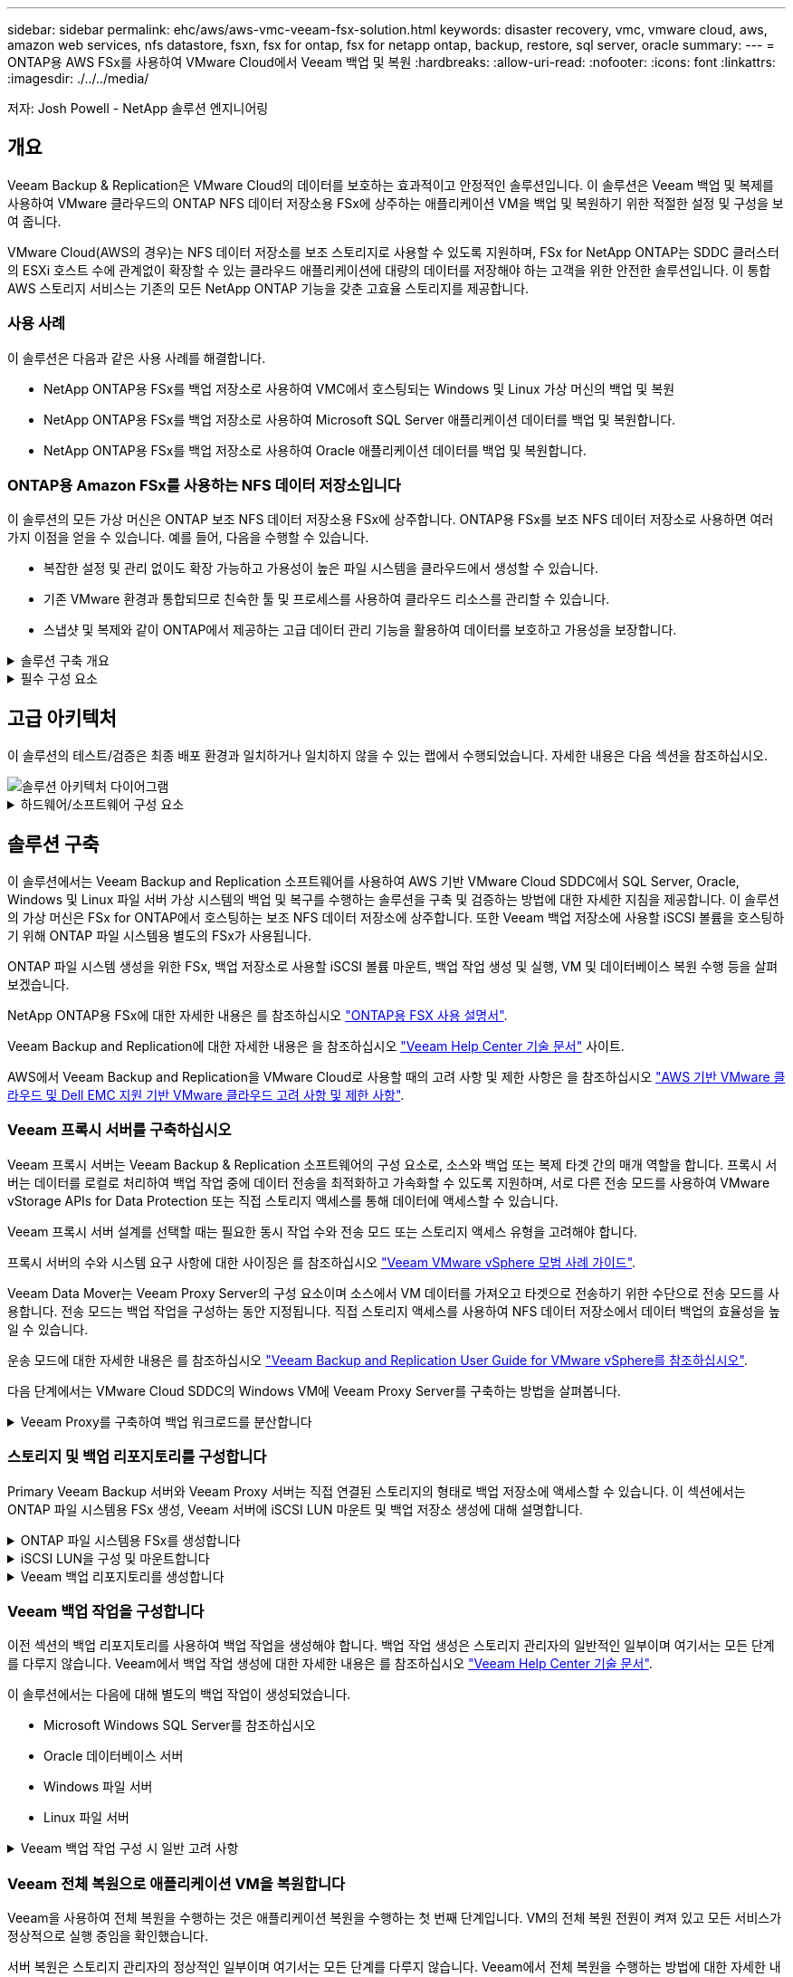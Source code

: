 ---
sidebar: sidebar 
permalink: ehc/aws/aws-vmc-veeam-fsx-solution.html 
keywords: disaster recovery, vmc, vmware cloud, aws, amazon web services, nfs datastore, fsxn, fsx for ontap, fsx for netapp ontap, backup, restore, sql server, oracle 
summary:  
---
= ONTAP용 AWS FSx를 사용하여 VMware Cloud에서 Veeam 백업 및 복원
:hardbreaks:
:allow-uri-read: 
:nofooter: 
:icons: font
:linkattrs: 
:imagesdir: ./../../media/


[role="lead"]
저자: Josh Powell - NetApp 솔루션 엔지니어링



== 개요

Veeam Backup & Replication은 VMware Cloud의 데이터를 보호하는 효과적이고 안정적인 솔루션입니다. 이 솔루션은 Veeam 백업 및 복제를 사용하여 VMware 클라우드의 ONTAP NFS 데이터 저장소용 FSx에 상주하는 애플리케이션 VM을 백업 및 복원하기 위한 적절한 설정 및 구성을 보여 줍니다.

VMware Cloud(AWS의 경우)는 NFS 데이터 저장소를 보조 스토리지로 사용할 수 있도록 지원하며, FSx for NetApp ONTAP는 SDDC 클러스터의 ESXi 호스트 수에 관계없이 확장할 수 있는 클라우드 애플리케이션에 대량의 데이터를 저장해야 하는 고객을 위한 안전한 솔루션입니다. 이 통합 AWS 스토리지 서비스는 기존의 모든 NetApp ONTAP 기능을 갖춘 고효율 스토리지를 제공합니다.



=== 사용 사례

이 솔루션은 다음과 같은 사용 사례를 해결합니다.

* NetApp ONTAP용 FSx를 백업 저장소로 사용하여 VMC에서 호스팅되는 Windows 및 Linux 가상 머신의 백업 및 복원
* NetApp ONTAP용 FSx를 백업 저장소로 사용하여 Microsoft SQL Server 애플리케이션 데이터를 백업 및 복원합니다.
* NetApp ONTAP용 FSx를 백업 저장소로 사용하여 Oracle 애플리케이션 데이터를 백업 및 복원합니다.




=== ONTAP용 Amazon FSx를 사용하는 NFS 데이터 저장소입니다

이 솔루션의 모든 가상 머신은 ONTAP 보조 NFS 데이터 저장소용 FSx에 상주합니다. ONTAP용 FSx를 보조 NFS 데이터 저장소로 사용하면 여러 가지 이점을 얻을 수 있습니다. 예를 들어, 다음을 수행할 수 있습니다.

* 복잡한 설정 및 관리 없이도 확장 가능하고 가용성이 높은 파일 시스템을 클라우드에서 생성할 수 있습니다.
* 기존 VMware 환경과 통합되므로 친숙한 툴 및 프로세스를 사용하여 클라우드 리소스를 관리할 수 있습니다.
* 스냅샷 및 복제와 같이 ONTAP에서 제공하는 고급 데이터 관리 기능을 활용하여 데이터를 보호하고 가용성을 보장합니다.


.솔루션 구축 개요
[%collapsible]
====
이 목록에는 Veeam 백업 및 복제를 구성하고, ONTAP용 FSx를 백업 저장소로 사용하여 백업 및 복원 작업을 실행하고, SQL Server 및 Oracle VM 및 데이터베이스의 복원을 수행하는 데 필요한 높은 수준의 단계가 나와 있습니다.

. Veeam 백업 및 복제를 위한 iSCSI 백업 저장소로 사용할 ONTAP 파일 시스템용 FSx를 생성합니다.
. Veeam 프록시를 구축하여 백업 워크로드를 분산하고 ONTAP용 FSx에서 호스팅되는 iSCSI 백업 저장소를 마운트합니다.
. SQL Server, Oracle, Linux 및 Windows 가상 머신을 백업하도록 Veeam 백업 작업을 구성합니다.
. SQL Server 가상 머신 및 개별 데이터베이스를 복구합니다.
. Oracle 가상 머신 및 개별 데이터베이스를 복원합니다.


====
.필수 구성 요소
[%collapsible]
====
이 솔루션의 목적은 VMware Cloud에서 실행되고 NetApp ONTAP용 FSx에서 호스팅하는 NFS 데이터 저장소에 있는 가상 머신의 데이터 보호를 시연하는 것입니다. 이 솔루션에서는 다음 구성 요소가 구성되어 사용할 준비가 되어 있다고 가정합니다.

. VMware 클라우드에 연결된 NFS 데이터 저장소가 하나 이상 있는 ONTAP 파일 시스템용 FSX
. Veeam Backup & Replication 소프트웨어가 설치된 Microsoft Windows Server VM
+
** Veeam Backup & Replication 서버에서 IP 주소 또는 정규화된 도메인 이름을 사용하여 vCenter 서버를 검색했습니다.


. 솔루션을 구축하는 동안 Veeam Backup Proxy 구성 요소와 함께 Microsoft Windows Server VM이 설치됩니다.
. ONTAP NFS 데이터 저장소용 FSx에 상주하는 VMDK 및 애플리케이션 데이터가 있는 Microsoft SQL Server VM 이 솔루션에서는 두 개의 별도 VMDK에 두 개의 SQL 데이터베이스를 구축했습니다.
+
** 참고: 최상의 데이터베이스 및 트랜잭션 로그 파일은 성능 및 안정성을 향상시키기 위해 별도의 드라이브에 배치됩니다. 이는 트랜잭션 로그가 순차적으로 작성되는 반면 데이터베이스 파일은 무작위로 작성되기 때문에 발생합니다.


. ONTAP NFS 데이터 저장소용 FSx에 상주하는 VMDK 및 애플리케이션 데이터가 있는 Oracle 데이터베이스 VM
. ONTAP NFS 데이터 저장소용 FSx에 상주하는 VMDK가 있는 Linux 및 Windows 파일 서버 VM
. Veeam을 사용하려면 백업 환경의 서버와 구성 요소 간 통신에 특정 TCP 포트가 필요합니다. Veeam 백업 인프라 구성 요소에서 필요한 방화벽 규칙이 자동으로 생성됩니다. 네트워크 포트 요구 사항의 전체 목록은 의 포트 섹션을 참조하십시오 https://helpcenter.veeam.com/docs/backup/vsphere/used_ports.html?zoom_highlight=network+ports&ver=120["Veeam Backup and Replication User Guide for VMware vSphere를 참조하십시오"].


====


== 고급 아키텍처

이 솔루션의 테스트/검증은 최종 배포 환경과 일치하거나 일치하지 않을 수 있는 랩에서 수행되었습니다. 자세한 내용은 다음 섹션을 참조하십시오.

image::aws-vmc-veeam-00.png[솔루션 아키텍처 다이어그램]

.하드웨어/소프트웨어 구성 요소
[%collapsible]
====
이 솔루션의 목적은 VMware Cloud에서 실행되고 NetApp ONTAP용 FSx에서 호스팅하는 NFS 데이터 저장소에 있는 가상 머신의 데이터 보호를 시연하는 것입니다. 이 솔루션에서는 다음 구성 요소가 이미 구성되어 있고 사용할 준비가 되어 있다고 가정합니다.

* Microsoft Windows VM은 ONTAP NFS 데이터 저장소용 FSx에 있습니다
* Linux(CentOS) VM은 ONTAP NFS 데이터 저장소용 FSx에 있습니다
* Microsoft SQL Server VM은 ONTAP NFS 데이터 저장소용 FSx에 있습니다
+
** 두 개의 데이터베이스가 별도의 VMDK에서 호스팅됩니다


* ONTAP NFS 데이터 저장소용 FSx에 있는 Oracle VM


====


== 솔루션 구축

이 솔루션에서는 Veeam Backup and Replication 소프트웨어를 사용하여 AWS 기반 VMware Cloud SDDC에서 SQL Server, Oracle, Windows 및 Linux 파일 서버 가상 시스템의 백업 및 복구를 수행하는 솔루션을 구축 및 검증하는 방법에 대한 자세한 지침을 제공합니다. 이 솔루션의 가상 머신은 FSx for ONTAP에서 호스팅하는 보조 NFS 데이터 저장소에 상주합니다. 또한 Veeam 백업 저장소에 사용할 iSCSI 볼륨을 호스팅하기 위해 ONTAP 파일 시스템용 별도의 FSx가 사용됩니다.

ONTAP 파일 시스템 생성을 위한 FSx, 백업 저장소로 사용할 iSCSI 볼륨 마운트, 백업 작업 생성 및 실행, VM 및 데이터베이스 복원 수행 등을 살펴보겠습니다.

NetApp ONTAP용 FSx에 대한 자세한 내용은 를 참조하십시오 https://docs.aws.amazon.com/fsx/latest/ONTAPGuide/what-is-fsx-ontap.html["ONTAP용 FSX 사용 설명서"^].

Veeam Backup and Replication에 대한 자세한 내용은 을 참조하십시오 https://www.veeam.com/documentation-guides-datasheets.html?productId=8&version=product%3A8%2F221["Veeam Help Center 기술 문서"^] 사이트.

AWS에서 Veeam Backup and Replication을 VMware Cloud로 사용할 때의 고려 사항 및 제한 사항은 을 참조하십시오 https://www.veeam.com/kb2414["AWS 기반 VMware 클라우드 및 Dell EMC 지원 기반 VMware 클라우드 고려 사항 및 제한 사항"].



=== Veeam 프록시 서버를 구축하십시오

Veeam 프록시 서버는 Veeam Backup & Replication 소프트웨어의 구성 요소로, 소스와 백업 또는 복제 타겟 간의 매개 역할을 합니다. 프록시 서버는 데이터를 로컬로 처리하여 백업 작업 중에 데이터 전송을 최적화하고 가속화할 수 있도록 지원하며, 서로 다른 전송 모드를 사용하여 VMware vStorage APIs for Data Protection 또는 직접 스토리지 액세스를 통해 데이터에 액세스할 수 있습니다.

Veeam 프록시 서버 설계를 선택할 때는 필요한 동시 작업 수와 전송 모드 또는 스토리지 액세스 유형을 고려해야 합니다.

프록시 서버의 수와 시스템 요구 사항에 대한 사이징은 를 참조하십시오 https://bp.veeam.com/vbr/2_Design_Structures/D_Veeam_Components/D_backup_proxies/vmware_proxies.html["Veeam VMware vSphere 모범 사례 가이드"].

Veeam Data Mover는 Veeam Proxy Server의 구성 요소이며 소스에서 VM 데이터를 가져오고 타겟으로 전송하기 위한 수단으로 전송 모드를 사용합니다. 전송 모드는 백업 작업을 구성하는 동안 지정됩니다. 직접 스토리지 액세스를 사용하여 NFS 데이터 저장소에서 데이터 백업의 효율성을 높일 수 있습니다.

운송 모드에 대한 자세한 내용은 를 참조하십시오 https://helpcenter.veeam.com/docs/backup/vsphere/transport_modes.html?ver=120["Veeam Backup and Replication User Guide for VMware vSphere를 참조하십시오"].

다음 단계에서는 VMware Cloud SDDC의 Windows VM에 Veeam Proxy Server를 구축하는 방법을 살펴봅니다.

.Veeam Proxy를 구축하여 백업 워크로드를 분산합니다
[%collapsible]
====
이 단계에서는 Veeam 프록시를 기존 Windows VM에 구축합니다. 따라서 운영 Veeam Backup Server와 Veeam Proxy 간에 백업 작업을 분산할 수 있습니다.

. Veeam Backup and Replication 서버에서 관리 콘솔을 열고 왼쪽 하단 메뉴에서 * Backup Infrastructure * 를 선택합니다.
. Backup Proxies * 를 마우스 오른쪽 버튼으로 클릭하고 * Add VMware backup proxy... * 를 클릭하여 마법사를 엽니다.
+
image::aws-vmc-veeam-04.png[Veeam 백업 프록시 추가 마법사를 엽니다]

. VMware 프록시 추가 * 마법사에서 * 새로 추가... * 버튼을 클릭하여 새 프록시 서버를 추가합니다.
+
image::aws-vmc-veeam-05.png[새 서버를 추가하려면 선택합니다]

. Microsoft Windows를 추가하려면 을 선택하고 프롬프트에 따라 서버를 추가합니다.
+
** DNS 이름 또는 IP 주소를 입력합니다
** 새 시스템의 자격 증명에 사용할 계정을 선택하거나 새 자격 증명을 추가합니다
** 설치할 구성 요소를 검토한 다음 * 적용 * 을 클릭하여 배포를 시작합니다
+
image::aws-vmc-veeam-06.png[새 서버를 추가하라는 메시지를 채웁니다]



. 새 VMware 프록시 * 마법사로 돌아가서 전송 모드를 선택합니다. 여기서는 * 자동 선택 * 을 선택했습니다.
+
image::aws-vmc-veeam-07.png[전송 모드를 선택합니다]

. VMware 프록시에서 직접 액세스할 수 있는 연결된 데이터 저장소를 선택합니다.
+
image::aws-vmc-veeam-08.png[VMware 프록시에 사용할 서버를 선택합니다]

+
image::aws-vmc-veeam-09.png[액세스할 데이터 저장소를 선택합니다]

. 원하는 암호화 또는 임계치 조절과 같은 특정 네트워크 트래픽 규칙을 구성하고 적용합니다. 완료되면 * Apply * 버튼을 클릭하여 구축을 완료합니다.
+
image::aws-vmc-veeam-10.png[네트워크 트래픽 규칙을 구성합니다]



====


=== 스토리지 및 백업 리포지토리를 구성합니다

Primary Veeam Backup 서버와 Veeam Proxy 서버는 직접 연결된 스토리지의 형태로 백업 저장소에 액세스할 수 있습니다. 이 섹션에서는 ONTAP 파일 시스템용 FSx 생성, Veeam 서버에 iSCSI LUN 마운트 및 백업 저장소 생성에 대해 설명합니다.

.ONTAP 파일 시스템용 FSx를 생성합니다
[%collapsible]
====
Veeam 백업 리포지토리를 위한 iSCSI 볼륨을 호스팅하는 데 사용할 ONTAP 파일 시스템용 FSx를 생성합니다.

. AWS 콘솔에서 FSx로 이동한 다음 * 파일 시스템 생성 * 으로 이동합니다
+
image::aws-vmc-veeam-01.png[ONTAP 파일 시스템용 FSx를 생성합니다]

. 계속하려면 * Amazon FSx for NetApp ONTAP * 를 선택하고 * Next * 를 선택합니다.
+
image::aws-vmc-veeam-02.png[NetApp ONTAP용 Amazon FSx 를 선택합니다]

. ONTAP 클러스터용 FSx가 상주할 파일 시스템 이름, 구축 유형, SSD 스토리지 용량 및 VPC를 입력합니다. VMware Cloud에서 가상 머신 네트워크와 통신하도록 VPC를 구성해야 합니다. 다음 * 을 클릭합니다.
+
image::aws-vmc-veeam-03.png[파일 시스템 정보를 입력합니다]

. 배포 단계를 검토하고 * 파일 시스템 생성 * 을 클릭하여 파일 시스템 생성 프로세스를 시작합니다.


====
.iSCSI LUN을 구성 및 마운트합니다
[%collapsible]
====
FSx for ONTAP에서 iSCSI LUN을 생성 및 구성하고 Veeam 백업 및 프록시 서버에 마운트합니다. 나중에 이러한 LUN을 사용하여 Veeam 백업 저장소를 생성할 수 있습니다.


NOTE: ONTAP용 FSx에서 iSCSI LUN을 생성하는 과정은 여러 단계로 이루어집니다. 볼륨을 생성하는 첫 번째 단계는 Amazon FSx 콘솔 또는 NetApp ONTAP CLI에서 수행할 수 있습니다.


NOTE: ONTAP용 FSx 사용에 대한 자세한 내용은 를 참조하십시오 https://docs.aws.amazon.com/fsx/latest/ONTAPGuide/what-is-fsx-ontap.html["ONTAP용 FSX 사용 설명서"^].

. NetApp ONTAP CLI에서 다음 명령을 사용하여 초기 볼륨을 생성합니다.
+
....
FSx-Backup::> volume create -vserver svm_name -volume vol_name -aggregate aggregate_name -size vol_size -type RW
....
. 이전 단계에서 생성한 볼륨을 사용하여 LUN 생성:
+
....
FSx-Backup::> lun create -vserver svm_name -path /vol/vol_name/lun_name -size size -ostype windows -space-allocation enabled
....
. Veeam 백업 및 프록시 서버의 iSCSI IQN이 포함된 이니시에이터 그룹을 생성하여 LUN에 대한 액세스 권한을 부여합니다.
+
....
FSx-Backup::> igroup create -vserver svm_name -igroup igroup_name -protocol iSCSI -ostype windows -initiator IQN
....
+

NOTE: 위의 단계를 완료하려면 먼저 Windows 서버의 iSCSI 이니시에이터 속성에서 IQN을 검색해야 합니다.

. 마지막으로 LUN을 방금 생성한 이니시에이터 그룹에 매핑합니다.
+
....
FSx-Backup::> lun mapping create -vserver svm_name -path /vol/vol_name/lun_name igroup igroup_name
....
. iSCSI LUN을 마운트하려면 Veeam Backup & Replication Server에 로그인하고 iSCSI Initiator Properties를 엽니다. 검색 * 탭으로 이동하여 iSCSI 대상 IP 주소를 입력합니다.
+
image::aws-vmc-veeam-11.png[iSCSI 초기자 검색]

. Targets * 탭에서 비활성 LUN을 강조 표시하고 * Connect * 를 클릭합니다. 다중 경로 사용 * 상자를 선택하고 * 확인 * 을 클릭하여 LUN에 연결합니다.
+
image::aws-vmc-veeam-12.png[iSCSI 이니시에이터를 LUN에 연결합니다]

. 디스크 관리 유틸리티에서 새 LUN을 초기화하고 원하는 이름 및 드라이브 문자로 볼륨을 생성합니다. 다중 경로 사용 * 상자를 선택하고 * 확인 * 을 클릭하여 LUN에 연결합니다.
+
image::aws-vmc-veeam-13.png[Windows 디스크 관리]

. 이 단계를 반복하여 Veeam 프록시 서버에 iSCSI 볼륨을 마운트합니다.


====
.Veeam 백업 리포지토리를 생성합니다
[%collapsible]
====
Veeam Backup and Replication 콘솔에서 Veeam Backup 및 Veeam Proxy 서버의 백업 저장소를 생성합니다. 이러한 저장소는 가상 머신 백업의 백업 타겟으로 사용됩니다.

. Veeam Backup and Replication 콘솔의 왼쪽 아래에서 * Backup Infrastructure * 를 클릭한 다음 * Add Repository * 를 선택합니다
+
image::aws-vmc-veeam-14.png[새 백업 리포지토리를 생성합니다]

. New Backup Repository(새 백업 리포지토리) 마법사에서 리포지토리 이름을 입력한 다음 드롭다운 목록에서 서버를 선택하고 * 채우기 * 버튼을 클릭하여 사용할 NTFS 볼륨을 선택합니다.
+
image::aws-vmc-veeam-15.png[백업 리포지토리 서버 를 선택합니다]

. 다음 페이지에서 고급 복구를 수행할 때 백업을 마운트하는 데 사용할 마운트 서버를 선택합니다. 기본적으로 이 서버는 저장소 저장소가 연결된 동일한 서버입니다.
. 선택 항목을 검토하고 * Apply * 를 클릭하여 백업 리포지토리 생성을 시작합니다.
+
image::aws-vmc-veeam-16.png[서버 마운트 를 선택합니다]

. 추가 프록시 서버에 대해 이 단계를 반복합니다.


====


=== Veeam 백업 작업을 구성합니다

이전 섹션의 백업 리포지토리를 사용하여 백업 작업을 생성해야 합니다. 백업 작업 생성은 스토리지 관리자의 일반적인 일부이며 여기서는 모든 단계를 다루지 않습니다. Veeam에서 백업 작업 생성에 대한 자세한 내용은 를 참조하십시오 https://www.veeam.com/documentation-guides-datasheets.html?productId=8&version=product%3A8%2F221["Veeam Help Center 기술 문서"^].

이 솔루션에서는 다음에 대해 별도의 백업 작업이 생성되었습니다.

* Microsoft Windows SQL Server를 참조하십시오
* Oracle 데이터베이스 서버
* Windows 파일 서버
* Linux 파일 서버


.Veeam 백업 작업 구성 시 일반 고려 사항
[%collapsible]
====
. 애플리케이션 인식 처리를 통해 일관된 백업을 생성하고 트랜잭션 로그 처리를 수행할 수 있습니다.
. 애플리케이션 인식 처리를 활성화한 후 게스트 OS 자격 증명과 다를 수 있으므로 애플리케이션에 관리자 권한이 있는 올바른 자격 증명을 추가합니다.
+
image::aws-vmc-veeam-17.png[응용 프로그램 처리 설정입니다]

. 백업의 보존 정책을 관리하려면 * 보관용으로 특정 전체 백업을 더 오래 보존 * 을 선택하고 * 구성... * 버튼을 클릭하여 정책을 구성합니다.
+
image::aws-vmc-veeam-18.png[장기 보존 정책]



====


=== Veeam 전체 복원으로 애플리케이션 VM을 복원합니다

Veeam을 사용하여 전체 복원을 수행하는 것은 애플리케이션 복원을 수행하는 첫 번째 단계입니다. VM의 전체 복원 전원이 켜져 있고 모든 서비스가 정상적으로 실행 중임을 확인했습니다.

서버 복원은 스토리지 관리자의 정상적인 일부이며 여기서는 모든 단계를 다루지 않습니다. Veeam에서 전체 복원을 수행하는 방법에 대한 자세한 내용은 를 참조하십시오 https://www.veeam.com/documentation-guides-datasheets.html?productId=8&version=product%3A8%2F221["Veeam Help Center 기술 문서"^].



=== SQL Server 데이터베이스를 복구합니다

Veeam Backup & Replication은 SQL Server 데이터베이스를 복구하는 데 필요한 몇 가지 옵션을 제공합니다. 이 검증을 위해 Veeam Explorer for SQL Server with Instant Recovery를 사용하여 SQL Server 데이터베이스의 복원을 수행했습니다. SQL Server 인스턴트 복구는 전체 데이터베이스 복원을 기다리지 않고 SQL Server 데이터베이스를 신속하게 복원할 수 있는 기능입니다. 이러한 신속한 복구 프로세스는 다운타임을 최소화하고 비즈니스 연속성을 보장합니다. 작동 방식은 다음과 같습니다.

* Veeam Explorer * 는 복구할 SQL Server 데이터베이스가 포함된 백업 * 을 마운트합니다.
* 소프트웨어 * 는 마운트된 파일에서 직접 데이터베이스 * 를 게시하여 대상 SQL Server 인스턴스의 임시 데이터베이스로 액세스할 수 있도록 합니다.
* 임시 데이터베이스를 사용하는 동안 Veeam Explorer * 가 사용자 쿼리 * 를 이 데이터베이스로 리디렉션하여 사용자가 데이터에 계속 액세스하고 사용할 수 있도록 합니다.
* 배경에서 Veeam * 은 전체 데이터베이스 복원 * 을 수행하여 임시 데이터베이스에서 원래 데이터베이스 위치로 데이터를 전송합니다.
* 전체 데이터베이스 복원이 완료되면 Veeam Explorer * 가 사용자 쿼리를 원래 * 데이터베이스로 다시 전환하고 임시 데이터베이스를 제거합니다.


.Veeam Explorer 인스턴트 복구를 사용하여 SQL Server 데이터베이스를 복원합니다
[%collapsible]
====
. Veeam Backup and Replication 콘솔에서 SQL Server 백업 목록으로 이동하여 서버를 마우스 오른쪽 버튼으로 클릭하고 * Restore application items * 를 선택한 다음 * Microsoft SQL Server database... * 를 선택합니다.
+
image::aws-vmc-veeam-19.png[SQL Server 데이터베이스를 복구합니다]

. Microsoft SQL Server 데이터베이스 복원 마법사의 목록에서 복원 지점을 선택하고 * 다음 * 을 클릭합니다.
+
image::aws-vmc-veeam-20.png[목록에서 복원 지점을 선택합니다]

. 원하는 경우 * Restore Reason * 을 입력한 다음 Summary 페이지에서 * Browse * 버튼을 클릭하여 Veeam Explorer for Microsoft SQL Server를 시작합니다.
+
image::aws-vmc-veeam-21.png[찾아보기를 클릭하여 Veeam Explorer를 시작합니다]

. Veeam Explorer에서 데이터베이스 인스턴스 목록을 확장하고 * Instant recovery * 를 마우스 오른쪽 버튼으로 클릭한 다음 복구할 특정 복원 지점을 선택합니다.
+
image::aws-vmc-veeam-22.png[즉시 복구 복원 지점 을 선택합니다]

. 인스턴트 복구 마법사에서 전환 유형을 지정합니다. 이 작업은 최소한의 가동 중지 시간, 수동 또는 지정된 시간에 자동으로 수행할 수 있습니다. 그런 다음 * 복구 * 버튼을 클릭하여 복원 프로세스를 시작합니다.
+
image::aws-vmc-veeam-23.png[전환 유형을 선택합니다]

. 복구 프로세스는 Veeam Explorer에서 모니터링할 수 있습니다.
+
image::aws-vmc-veeam-24.png[SQL Server 복구 프로세스를 모니터링합니다]



====
Veeam Explorer로 SQL Server 복원 작업을 수행하는 방법에 대한 자세한 내용은 의 Microsoft SQL Server 섹션을 참조하십시오 https://helpcenter.veeam.com/docs/backup/explorers/vesql_user_guide.html?ver=120["Veeam Explorers 사용자 가이드"].



=== Veeam Explorer로 Oracle 데이터베이스를 복구합니다

Oracle 데이터베이스용 Veeam Explorer를 사용하면 표준 Oracle 데이터베이스 복원 또는 즉각적인 복구를 통해 무중단 복원을 수행할 수 있습니다. 또한 빠른 액세스, Data Guard 데이터베이스 복구 및 RMAN 백업으로부터의 복구를 위해 데이터베이스를 게시하는 기능도 지원합니다.

Veeam Explorer로 Oracle 데이터베이스 복원 작업을 수행하는 방법에 대한 자세한 내용은 의 Oracle 섹션을 참조하십시오 https://helpcenter.veeam.com/docs/backup/explorers/veor_user_guide.html?ver=120["Veeam Explorers 사용자 가이드"].

.Veeam Explorer로 Oracle 데이터베이스를 복원합니다
[%collapsible]
====
이 섹션에서는 Veeam Explorer를 사용하여 다른 서버로 Oracle 데이터베이스를 복구하는 방법에 대해 설명합니다.

. Veeam Backup and Replication 콘솔에서 Oracle 백업 목록으로 이동하여 서버를 마우스 오른쪽 버튼으로 클릭하고 * Restore application items * 를 선택한 다음 * oracle databases... * 를 선택합니다.
+
image::aws-vmc-veeam-25.png[Oracle 데이터베이스를 복구합니다]

. Oracle Database Restore Wizard의 목록에서 복원 지점을 선택하고 * Next * 를 클릭합니다.
+
image::aws-vmc-veeam-26.png[목록에서 복원 지점을 선택합니다]

. 원하는 경우 * Restore Reason * 을 입력한 다음 Summary 페이지에서 * Browse * 버튼을 클릭하여 Veeam Explorer for Oracle을 시작합니다.
+
image::aws-vmc-veeam-27.png[찾아보기를 클릭하여 Veeam Explorer를 시작합니다]

. Veeam Explorer에서 데이터베이스 인스턴스 목록을 확장하고 복원할 데이터베이스를 클릭한 다음 상단의 * Restore Database * 드롭다운 메뉴에서 * Restore to another server... * 를 선택합니다.
+
image::aws-vmc-veeam-28.png[다른 서버로 복원 을 선택합니다]

. 복원 마법사에서 복원할 복원 지점을 지정하고 * 다음 * 을 클릭합니다.
+
image::aws-vmc-veeam-29.png[복원 지점을 선택합니다]

. 데이터베이스를 복원할 대상 서버와 계정 자격 증명을 지정하고 * 다음 * 을 클릭합니다.
+
image::aws-vmc-veeam-30.png[대상 서버 자격 증명을 지정합니다]

. 마지막으로 데이터베이스 파일 대상 위치를 지정하고 * 복원 * 버튼을 클릭하여 복원 프로세스를 시작합니다.
+
image::aws-vmc-veeam-31.png[대상 위치를 지정합니다]

. 데이터베이스 복구가 완료되면 서버에서 Oracle 데이터베이스가 올바르게 시작되는지 확인합니다.


====
.Oracle 데이터베이스를 대체 서버에 게시합니다
[%collapsible]
====
이 섹션에서는 전체 복원을 시작하지 않고 빠르게 액세스할 수 있도록 데이터베이스를 대체 서버에 게시합니다.

. Veeam Backup and Replication 콘솔에서 Oracle 백업 목록으로 이동하여 서버를 마우스 오른쪽 버튼으로 클릭하고 * Restore application items * 를 선택한 다음 * oracle databases... * 를 선택합니다.
+
image::aws-vmc-veeam-32.png[Oracle 데이터베이스를 복구합니다]

. Oracle Database Restore Wizard의 목록에서 복원 지점을 선택하고 * Next * 를 클릭합니다.
+
image::aws-vmc-veeam-33.png[목록에서 복원 지점을 선택합니다]

. 원하는 경우 * Restore Reason * 을 입력한 다음 Summary 페이지에서 * Browse * 버튼을 클릭하여 Veeam Explorer for Oracle을 시작합니다.
. Veeam Explorer에서 데이터베이스 인스턴스 목록을 확장하고 복원할 데이터베이스를 클릭한 다음 상단의 * Publish Database * 드롭다운 메뉴에서 * Publish to another server... * 를 선택합니다.
+
image::aws-vmc-veeam-34.png[목록에서 복원 지점을 선택합니다]

. 게시 마법사에서 데이터베이스를 게시할 복원 지점을 지정하고 * 다음 * 을 클릭합니다.
. 마지막으로 대상 Linux 파일 시스템 위치를 지정하고 * 게시 * 를 클릭하여 복원 프로세스를 시작합니다.
+
image::aws-vmc-veeam-35.png[목록에서 복원 지점을 선택합니다]

. 게시가 완료되면 대상 서버에 로그인하고 다음 명령을 실행하여 데이터베이스가 실행 중인지 확인합니다.
+
....
oracle@ora_srv_01> sqlplus / as sysdba
....
+
....
SQL> select name, open_mode from v$database;
....
+
image::aws-vmc-veeam-36.png[목록에서 복원 지점을 선택합니다]



====


== 결론

VMware Cloud는 비즈니스 크리티컬 애플리케이션을 실행하고 중요한 데이터를 저장할 수 있는 강력한 플랫폼입니다. 비즈니스 연속성을 보장하고 사이버 위협 및 데이터 손실을 방지하기 위해 VMware Cloud를 사용하는 기업에게 보안 데이터 보호 솔루션은 필수적입니다. 안정적이고 강력한 데이터 보호 솔루션을 선택함으로써 기업은 중요한 데이터가 무엇에 관계없이 안전하고 안전하다는 확신을 가질 수 있습니다.

이 문서에 제공된 사용 사례는 NetApp, VMware, Veeam의 통합을 강조하는 검증된 데이터 보호 기술에 중점을 둡니다. ONTAP용 FSX는 AWS에서 VMware Cloud를 위한 보조 NFS 데이터 저장소로 지원되며 모든 가상 머신 및 애플리케이션 데이터에 사용됩니다. Veeam Backup & Replication은 기업이 백업 및 복구 프로세스를 개선, 자동화 및 간소화할 수 있도록 설계된 포괄적인 데이터 보호 솔루션입니다. Veeam을 ONTAP용 FSx에서 호스팅되는 iSCSI 백업 타겟 볼륨과 함께 사용하면 VMware Cloud에 상주하는 애플리케이션 데이터를 안전하고 쉽게 관리할 수 있는 데이터 보호 솔루션을 제공할 수 있습니다.



== 추가 정보

이 솔루션에 제공되는 기술에 대한 자세한 내용은 다음 추가 정보를 참조하십시오.

* https://docs.aws.amazon.com/fsx/latest/ONTAPGuide/what-is-fsx-ontap.html["ONTAP용 FSX 사용 설명서"^]
* https://www.veeam.com/documentation-guides-datasheets.html?productId=8&version=product%3A8%2F221["Veeam Help Center 기술 문서"^]
* https://www.veeam.com/kb2414["AWS의 VMware Cloud 지원: 고려 사항 및 제한 사항"]

